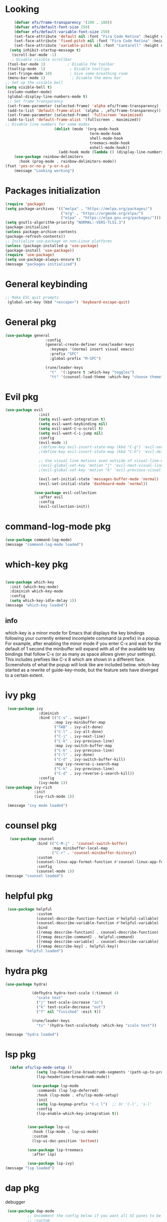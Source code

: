 * Looking
#+begin_src emacs-lisp
      (defvar efs/frame-transparency '(100 . 100))
      (defvar efs/default-font-size 250)
      (defvar efs/default-variable-font-size 250)
      (set-face-attribute 'default nil :font "Fira Code Retina" :height efs/default-font-size)
      (set-face-attribute 'fixed-pitch nil :font "Fira Code Retina" :height efs/default-font-size)
      (set-face-attribute 'variable-pitch nil :font "Cantarell" :height efs/default-variable-font-size :weight 'regular)
    (setq inhibit-startup-message t)
     (scroll-bar-mode -1)
     ; Disable visible scrollbar
   (tool-bar-mode 1)          ; Disable the toolbar
   (tooltip-mode -1)           ; Disable tooltips
   (set-fringe-mode 10)        ; Give some breathing room
   (menu-bar-mode 1)            ; Disable the menu bar
  ;; Set up the visible bell
  (setq visible-bell t)
   (column-number-mode)
   (global-display-line-numbers-mode t)
   ;; Set frame transparency
   (set-frame-parameter (selected-frame) 'alpha efs/frame-transparency)
   (add-to-list 'default-frame-alist `(alpha . ,efs/frame-transparency))
   (set-frame-parameter (selected-frame) 'fullscreen 'maximized)
   (add-to-list 'default-frame-alist '(fullscreen . maximized))
  ;; Disable line numbers for some modes
                        (dolist (mode '(org-mode-hook
                                        term-mode-hook
                                        shell-mode-hook
                                        treemacs-mode-hook
                                        eshell-mode-hook))
                          (add-hook mode (lambda () (display-line-numbers-mode 0))))
      (use-package rainbow-delimiters
        :hook (prog-mode . rainbow-delimiters-mode))
  (fset 'yes-or-no-p 'y-or-n-p)
      (message "Looking working")
 
#+end_src

* Packages initialization
#+begin_src emacs-lisp
  (require 'package)
  (setq package-archives '(("melpa" . "https://melpa.org/packages/")
                           ("org" . "https://orgmode.org/elpa/")
                           ("elpa" . "https://elpa.gnu.org/packages/")))
  (setq gnutls-algorithm-priority "NORMAL:-VERS-TLS1.3")
  (package-initialize)
  (unless package-archive-contents
  (package-refresh-contents))
  ;; Initialize use-package on non-Linux platforms
  (unless (package-installed-p 'use-package)
  (package-install 'use-package))
  (require 'use-package)
  (setq use-package-always-ensure t)
  (message "packages initialized")

#+end_src

* General keybinding
#+begin_src emacs-lisp
;; Make ESC quit prompts
 (global-set-key (kbd "<escape>") 'keyboard-escape-quit)
#+end_src

* General pkg
#+begin_src emacs-lisp
   (use-package general
                     :config
                     (general-create-definer rune/leader-keys
                       :keymaps '(normal insert visual emacs)
                       :prefix "SPC"
                       :global-prefix "M-SPC")

                     (rune/leader-keys
                       "t"  '(:ignore t :which-key "toggles")
                       "tt" '(counsel-load-theme :which-key "choose theme")))

#+end_src

* Evil pkg
#+begin_src emacs-lisp
   (use-package evil
                  :init
                  (setq evil-want-integration t)
                  (setq evil-want-keybinding nil)
                  (setq evil-want-C-u-scroll t)
                  (setq evil-want-C-i-jump nil)
                  :config
                  (evil-mode 1)
                  ;(define-key evil-insert-state-map (kbd "C-g") 'evil-normal-state)
                  ;(define-key evil-insert-state-map (kbd "C-h") 'evil-delete-backward-char-and-join)

                  ;; Use visual line motions even outside of visual-line-mode buffers
                  ;(evil-global-set-key 'motion "j" 'evil-next-visual-line)
                  ;(evil-global-set-key 'motion "k" 'evil-previous-visual-line)

                  (evil-set-initial-state 'messages-buffer-mode 'normal)
                  (evil-set-initial-state 'dashboard-mode 'normal))

                (use-package evil-collection
                  :after evil
                  :config
                  (evil-collection-init))

#+end_src

* command-log-mode pkg
#+begin_src emacs-lisp
  (use-package command-log-mode)
  (message "command-log-mode loaded")
#+end_src

* which-key pkg

#+begin_src emacs-lisp

  (use-package which-key
    :init (which-key-mode)
    :diminish which-key-mode
    :config
    (setq which-key-idle-delay 1))
  (message "which-key loaded")
#+end_src
** info
which-key is a minor mode for Emacs that displays the key bindings
following your currently entered incomplete command (a prefix) in a popup.
For example, after enabling the minor mode if you enter C-x
and wait for the default of 1 second the minibuffer will expand with all
of the available key bindings that follow C-x (or as many as space allows
given your settings). This includes prefixes like C-x 8 which are shown in a
different face. Screenshots of what the popup will look like are included below.
which-key started as a rewrite of guide-key-mode,
but the feature sets have diverged to a certain extent.

* ivy pkg
#+begin_src emacs-lisp
  (use-package ivy
                :diminish
                :bind (("C-s" . swiper)
                       :map ivy-minibuffer-map
                       ("TAB" . ivy-alt-done)
                       ("C-l" . ivy-alt-done)
                       ("C-j" . ivy-next-line)
                       ("C-k" . ivy-previous-line)
                       :map ivy-switch-buffer-map
                       ("C-k" . ivy-previous-line)
                       ("C-l" . ivy-done)
                       ("C-d" . ivy-switch-buffer-kill)
                       :map ivy-reverse-i-search-map
                       ("C-k" . ivy-previous-line)
                       ("C-d" . ivy-reverse-i-search-kill))
                :config
                (ivy-mode 1))
 (use-package ivy-rich
              :init
              (ivy-rich-mode 1))

  (message "ivy mode loaded")
#+end_src

* counsel pkg
#+begin_src emacs-lisp
  (use-package counsel
              :bind (("C-M-j" . 'counsel-switch-buffer)
                     :map minibuffer-local-map
                     ("C-r" . 'counsel-minibuffer-history))
              :custom
              (counsel-linux-app-format-function #'counsel-linux-app-format-function-name-only)
              :config
              (counsel-mode 1))
(message "counsel loaded")
#+end_src

* helpful pkg
#+begin_src emacs-lisp
 (use-package helpful
              :custom
              (counsel-describe-function-function #'helpful-callable)
              (counsel-describe-variable-function #'helpful-variable)
              :bind
              ([remap describe-function] . counsel-describe-function)
              ([remap describe-command] . helpful-command)
              ([remap describe-variable] . counsel-describe-variable)
              ([remap describe-key] . helpful-key))
(message "helpful loaded")
#+end_src

* hydra pkg
#+begin_src emacs-lisp
(use-package hydra)

            (defhydra hydra-text-scale (:timeout 4)
              "scale text"
              ("j" text-scale-increase "in")
              ("k" text-scale-decrease "out")
              ("f" nil "finished" :exit t))

            (rune/leader-keys
              "ts" '(hydra-text-scale/body :which-key "scale text"))

(message "hydra loaded")
#+end_src

* lsp pkg
#+begin_src emacs-lisp
  (defun efs/lsp-mode-setup ()
              (setq lsp-headerline-breadcrumb-segments '(path-up-to-project file symbols))
              (lsp-headerline-breadcrumb-mode))

            (use-package lsp-mode
              :commands (lsp lsp-deferred)
              :hook (lsp-mode . efs/lsp-mode-setup)
              :init
              (setq lsp-keymap-prefix "C-c l")  ;; Or 'C-l', 's-l'
              :config
              (lsp-enable-which-key-integration t))


          (use-package lsp-ui
            :hook (lsp-mode . lsp-ui-mode)
            :custom
            (lsp-ui-doc-position 'bottom))

          (use-package lsp-treemacs
            :after lsp)

          (use-package lsp-ivy)
(message "lsp loaded")

#+end_src

* dap pkg
debugger
#+begin_src emacs-lisp
 (use-package dap-mode
          ;; Uncomment the config below if you want all UI panes to be hidden by default!
          ;; :custom
          ;; (lsp-enable-dap-auto-configure nil)
          ;; :config
          ;; (dap-ui-mode 1)

          :config
          ;; Set up Node debugging
          (require 'dap-node)
          (dap-node-setup) ;; Automatically installs Node debug adapter if needed

          ;; Bind `C-c l d` to `dap-hydra` for easy access
          (general-define-key
            :keymaps 'lsp-mode-map
            :prefix lsp-keymap-prefix
            "d" '(dap-hydra t :wk "debugger")))
(message "dap loaded")
#+end_src

* all-the-icons
#+begin_src emacs-lisp
  (use-package all-the-icons
      :ensure t)
  (message "all-the-icons loaded")
#+end_src

* doom pkg
#+begin_src emacs-lisp
  (use-package doom-themes
    :ensure t
    :init
    (load-theme 'doom-dracula  t)
    (doom-themes-treemacs-config)
    (setq neo-global--window nil)
    (setq hl-line-sticky-flag nil)
    (setq neo-vc-integration nil)
    (setq neotree-dir-button-keymap nil)
    (setq neotree-file-button-keymap nil)
    (setq neo-path--file-short-name nil)
    (setq neo-vc-for-node nil)
    (setq neo-buffer--insert-fold-symbol nil)
    (setq neo-buffer--node-list-set nil)
    (setq neo-buffer--newline-and-begin nil)
    (setq neo-global--select-window nil)
    (setq neo-buffer--insert-file-entry nil)
    (setq neo-buffer--insert-dir-entry nil)
    (setq neo-buffer--insert-root-entry nil))
  (use-package doom-modeline
  :ensure t
  :hook (after-init . doom-modeline-mode))

  (message "doom loaded")

#+end_src

* helm pkg
#+begin_src emacs-lisp
 (use-package helm
  :ensure t
  :init
  (
   helm-mode 1)
  :bind
    ("C-x C-f" . 'helm-find-files)
    ("C-x C-b" . 'helm-buffers-list)
    ("M-x" . 'helm-M-x))
  (helm-autoresize-mode 1)
 (use-package helm-lsp
    :ensure t
    :commands helm-lsp-workspace-symbol)
(message "helm loaded")
#+end_src

* company
#+begin_src emacs-lisp
 (use-package company
     :ensure t
     :config
     (setq company-idle-delay 0)
     (setq company-minimum-prefix-length 2))
   (with-eval-after-load 'company
     (define-key company-active-map (kbd "M-n") nil)
     (define-key company-active-map (kbd "M-p") nil)
     (define-key company-active-map (kbd "C-n") #'company-select-next)
     (define-key company-active-map (kbd "C-p") #'company-select-previous)
     (define-key company-active-map (kbd "<tab>") #'company-abort))
   (add-hook 'c++-mode-hook 'yas-minor-mode)
   (add-hook 'c-mode-hook 'yas-minor-mode)
   (with-eval-after-load 'company
     (add-hook 'c++-mode-hook 'company-mode)
     (add-hook 'c-mode-hook 'company-mode))
   (add-hook 'emacs-lisp-mode-hook 'eldoc-mode)
   (add-hook 'emacs-lisp-mode-hook 'yas-minor-mode)
   (add-hook 'emacs-lisp-mode-hook 'company-mode)
   (setq lsp-completion-provider :capf)
   (defun check-expansion ()
       (save-excursion
         (if (looking-at "\\_>") t
           (backward-char 1)
           (if (looking-at "\\.") t
             (backward-char 1)
             (if (looking-at "->") t nil)))))
     (defun do-yas-expand ()
       (let ((yas/fallback-behavior 'return-nil))
         (yas/expand)))
     (defun tab-indent-or-complete ()
       (interactive)
       (if (minibufferp)
           (minibuffer-complete)
         (if (or (not yas/minor-mode)
                 (null (do-yas-expand)))
             (if (check-expansion)
                 (company-complete-common)
               (indent-for-tab-command)))))
   (global-set-key [tab] 'tab-indent-or-complete)
   (add-hook 'after-init-hook 'global-company-mode)
(message "company loaded")
#+end_src

* yasnippet
#+begin_src emacs-lisp
   (use-package yasnippet
      :ensure t
      :config
        (yas-reload-all))
    (define-key global-map (kbd "C-c C-y") 'yas-new-snippet)
    (defun yas/org-very-safe-expand ()
    (let ((yas/fallback-behavior 'return-nil)) (yas/expand)))
    (add-hook 'org-mode-hook
    (lambda ()
    (make-variable-buffer-local 'yas/trigger-key)
    (setq yas/trigger-key [tab])
    (add-to-list 'org-tab-first-hook 'yas/org-very-safe-expand)
    (define-key yas/keymap [tab] 'yas/next-field)))
  (use-package yasnippet-snippets :ensure t)

  (message "yasnippet loaded")
#+end_src
* org-bullets
#+begin_src emacs-lisp
  (use-package org-bullets
    :ensure t
    :config
    (add-hook 'org-mode-hook (lambda () (org-bullets-mode))))
(message "org-bullets loaded")
#+end_src

* quickrun
#+begin_src emacs-lisp
  (use-package quickrun
    :ensure t
    :bind("<f5>". 'quickrun-shell))
(message "quickrun loaded")
#+end_src

* treemacs
#+begin_src emacs-lisp
(use-package treemacs
  :ensure t
  :defer t
  :init
  (with-eval-after-load 'winum
    (define-key winum-keymap (kbd "M-0") #'treemacs-select-window))
  :config
  (progn
    (setq treemacs-collapse-dirs                 (if treemacs-python-executable 3 0)
          treemacs-deferred-git-apply-delay      0.5
          treemacs-display-in-side-window        t
          treemacs-eldoc-display                 t
          treemacs-file-event-delay              5000
          treemacs-file-extension-regex          treemacs-last-period-regex-value
          treemacs-file-follow-delay             0.2
          treemacs-follow-after-init             t
          treemacs-git-command-pipe              ""
          treemacs-goto-tag-strategy             'refetch-index
          treemacs-indentation                   2
          treemacs-indentation-string            " "
          treemacs-is-never-other-window         nil
          treemacs-max-git-entries               5000
          treemacs-missing-project-action        'ask
          treemacs-no-png-images                 nil
          treemacs-no-delete-other-windows       t
          treemacs-project-follow-cleanup        nil
          treemacs-persist-file                  (expand-file-name ".cache/treemacs-persist" user-emacs-directory)
          treemacs-position                      'left
          treemacs-recenter-distance             0.1
          treemacs-recenter-after-file-follow    nil
          treemacs-recenter-after-tag-follow     nil
          treemacs-recenter-after-project-jump   'always
          treemacs-recenter-after-project-expand 'on-distance
          treemacs-show-cursor                   nil
          treemacs-show-hidden-files             t
          treemacs-silent-filewatch              nil
          treemacs-silent-refresh                nil
          treemacs-sorting                       'alphabetic-asc
          treemacs-space-between-root-nodes      t
          treemacs-tag-follow-cleanup            t
          treemacs-tag-follow-delay              1.5
          treemacs-width                         26)
	  
    (treemacs-follow-mode t)
    (treemacs-filewatch-mode t)
    (treemacs-fringe-indicator-mode t)
    (pcase (cons (not (null (executable-find "git")))
                 (not (null treemacs-python-executable)))
      (`(t . t)
       (treemacs-git-mode 'deferred))
      (`(t . _)
       (treemacs-git-mode 'simple))))
  :bind
  (:map global-map
        ("M-0"       . treemacs-select-window)
        ("C-x t 1"   . treemacs-delete-other-windows)
        ("C-x t t"   . treemacs)
        ("C-x t B"   . treemacs-bookmark)
        ("C-x t C-t" . treemacs-find-file)
        ("C-x t M-t" . treemacs-find-tag)))
(message "treemacs loaded")
#+end_src

* electric-pair-mode
#+begin_src emacs-lisp
  (electric-pair-mode 1)
  (setq electric-pair-pairs
  '(
    (?\" . ?\")
    (?\' . ?\')
    (?\{ . ?\})))
(message "electric-pair-mode loaded")
#+end_src

* move line with ALT
#+begin_src emacs-lisp
(defun move-line (n)
  (interactive "p")
  (setq col (current-column))
  (beginning-of-line) (setq start (point))
  (end-of-line) (forward-char) (setq end (point))
  (let ((line-text (delete-and-extract-region start end)))
    (forward-line n)
    (insert line-text)
    (forward-line -1)
    (forward-char col)))
(defun move-line-up (n)
  (interactive "p")
  (move-line (if (null n) -1 (- n))))
(defun move-line-down (n)
  (interactive "p")
  (move-line (if (null n) 1 n)))
(global-set-key (kbd "M-<up>") 'move-line-up)
(global-set-key (kbd "M-<down>") 'move-line-down)
(message "move line with ALT loaded")
#+end_src

 Dashboard
#+BEGIN_SRC emacs-lisp
  (use-package dashboard
    :ensure t
    :config
    (dashboard-setup-startup-hook)
    (setq dashboard-items '((recents  . 5)
                            (bookmarks . 5)))
    (setq dashboard-set-heading-icons t)
    (setq dashboard-set-file-icons t)
    (setq dashboard-startup-banner "~/.emacs.d/CondorEmacs.png")
    (setq dashboard-banner-logo-title "Welcome to Condor Emacs!")
    (setq dashboard-set-navigator t)
    (setq dashboard-navigator-buttons
          `(((,(all-the-icons-octicon "mark-github" :height 1.1 :v-adjust 0.0)
              "Homepage"
              "Browse homepage"
              (lambda (&rest _) (browse-url "https://github.com/apemangr/Condor-Emacs/")))

             (,(all-the-icons-faicon "archive" :height 1.1 :v-adjust 0.0)
              "Update Packages"
              "Click to updates your packages"
              (lambda (&rest _) (auto-package-update-now)))

             (,(all-the-icons-octicon "gear" :height 1.1 :v-adjust 0.0)
              "Configuration"
              "Click to config Condor Emacs"
              (lambda (&rest _) (find-file "~/.emacs.d/config.org")))))))
(message "dashboard loaded")
#+END_SRC

* Better scrolling
#+BEGIN_SRC emacs-lisp
  (setq scroll-step 1)
  (setq scroll-margin 1)
  (setq scroll-conservatively 101)
  (setq scroll-up-aggressively 0.01)
  (setq scroll-down-aggressively 0.01)
  (setq auto-window-vscroll nil)
  (setq fast-but-imprecise-scrolling nil)
  (setq mouse-wheel-scroll-amount '(1 ((shift) . 1)))
  (setq mouse-wheel-progressive-speed nil)
  ;; Horizontal Scroll
  (setq hscroll-step 1)
  (setq hscroll-margin 1)
(message "better scrolling loaded")
#+END_SRC

* Org-mode
#+begin_src emacs-lisp
  (setq org-startup-indented t
        org-bullets-bullet-list '(" ") ;; no bullets, needs org-bullets package
        org-ellipsis "  " ;; folding symbol
        org-pretty-entities t
        org-hide-emphasis-markers t
        ;; show actually italicized text instead of /italicized text/
        org-agenda-block-separator ""
        org-fontify-whole-heading-line t
        org-fontify-done-headline t
        org-fontify-quote-and-verse-blocks t)

  (add-hook 'org-mode-hook (lambda ()
     "Beautify Org Checkbox Symbol"
     (push '("[ ]" .  "☐") prettify-symbols-alist)
     (push '("[X]" . "☑" ) prettify-symbols-alist)
     (push '("[-]" . "❍" ) prettify-symbols-alist)
     (push '("#+BEGIN_SRC" . "↦" ) prettify-symbols-alist)
     (push '("#+END_SRC" . "⇤" ) prettify-symbols-alist)
     (push '("#+BEGIN_EXAMPLE" . "↦" ) prettify-symbols-alist)
     (push '("#+END_EXAMPLE" . "⇤" ) prettify-symbols-alist)
     (push '("#+BEGIN_QUOTE" . "↦" ) prettify-symbols-alist)
     (push '("#+END_QUOTE" . "⇤" ) prettify-symbols-alist)
     (push '("#+begin_quote" . "↦" ) prettify-symbols-alist)
     (push '("#+end_quote" . "⇤" ) prettify-symbols-alist)
     (push '("#+begin_example" . "↦" ) prettify-symbols-alist)
     (push '("#+end_example" . "⇤" ) prettify-symbols-alist)
     (push '("#+begin_src" . "↦" ) prettify-symbols-alist)
     (push '("#+end_src" . "⇤" ) prettify-symbols-alist)
     (prettify-symbols-mode)))
(message "orgmode loaded")
#+end_src

* python-mode pkg
#+begin_src emacs-lisp
(use-package python-mode
  :ensure t
  :hook (python-mode . lsp-deferred)
  :custom
  ;; NOTE: Set these if Python 3 is called "python3" on your system!
  ;; (python-shell-interpreter "python3")
  ;; (dap-python-executable "python3")
  (dap-python-debugger 'debugpy)
  :config
  (require 'dap-python))
        (use-package pyvenv
          :config
          (pyvenv-mode 1))
(message "python-mode loaded")

#+end_src

* openwith
#+begin_src emacs-lisp
 (use-package openwith
  :ensure t)
  (openwith-mode t)
  (setq openwith-associations '(("\\.pdf\\'" "evince" (file))))
    (use-package iedit :ensure t)
    (use-package goto-chg :ensure t)
     (global-set-key (kbd "s-\[") 'goto-last-change)
     (global-set-key (kbd "s-\]") 'goto-last-change-reverse)
      (global-auto-revert-mode t)
    (use-package cmake-ide :ensure t)
    (cmake-ide-setup)
        (use-package flycheck
          :ensure t
          :init (global-flycheck-mode))
(message "openwith loaded")
#+end_src

* projectile
#+begin_src emacs-lisp
        (use-package projectile
          :diminish projectile-mode
          :config (projectile-mode)
          :custom ((projectile-completion-system 'ivy))
          :bind-keymap
          ("C-c p" . projectile-command-map)
          :init
          ;; NOTE: Set this to the folder where you keep your Git repos!
          (when (file-directory-p "~/dev/nim/NimQt")
            (setq projectile-project-search-path '("~/dev/nim/NimQt")))
          (setq projectile-switch-project-action #'projectile-dired))

        (use-package counsel-projectile
          :config (counsel-projectile-mode))
(message "projectile loaded")
#+end_src

* magit
#+begin_src emacs-lisp
  (use-package magit
          :custom
          (magit-display-buffer-function #'magit-display-buffer-same-window-except-diff-v1))

        ;; NOTE: Make sure to configure a GitHub token before using this package!
        ;; - https://magit.vc/manual/forge/Token-Creation.html#Token-Creation
        ;; - https://magit.vc/manual/ghub/Getting-Started.html#Getting-Started
      (message "magit loaded")
#+end_src

* evil-nerd-commenter pkg
#+begin_src emacs-lisp
  (use-package evil-nerd-commenter
          :bind ("M-/" . evilnc-comment-or-uncomment-lines))
  (message "evil-nerd-commenter loaded")
#+end_src

* term
#+begin_src emacs-lisp
  (use-package term
    :config
    (setq explicit-shell-file-name "bash") ;; Change this to zsh, etc
    ;;(setq explicit-zsh-args '())         ;; Use 'explicit-<shell>-args for shell-specific args

    ;; Match the default Bash shell prompt.  Update this if you have a custom prompt
    (setq term-prompt-regexp "^[^#$%>\n]*[#$%>] *"))
  (message "term loaded")
#+end_src

* eshell
#+begin_src emacs-lisp
  (use-package eshell
          :hook (eshell-first-time-mode . efs/configure-eshell)
          :config

          (with-eval-after-load 'esh-opt
            (setq eshell-destroy-buffer-when-process-dies t)
            (setq eshell-visual-commands '("htop" "zsh" "vim")))

          (eshell-git-prompt-use-theme 'powerline))
   (use-package eshell-git-prompt)
    (defun efs/configure-eshell ()
          ;; Save command history when commands are entered
          (add-hook 'eshell-pre-command-hook 'eshell-save-some-history)

          ;; Truncate buffer for performance
          (add-to-list 'eshell-output-filter-functions 'eshell-truncate-buffer)

          ;; Bind some useful keys for evil-mode
          (evil-define-key '(normal insert visual) eshell-mode-map (kbd "C-r") 'counsel-esh-history)
          (evil-define-key '(normal insert visual) eshell-mode-map (kbd "<home>") 'eshell-bol)
          (evil-normalize-keymaps)

          (setq eshell-history-size         10000
                eshell-buffer-maximum-lines 10000
                eshell-hist-ignoredups t
                eshell-scroll-to-bottom-on-input t))
(message "eshell loaded")

#+end_src

* nim
#+begin_src emacs-lisp
        (use-package nim-mode :ensure t)
        ;; The `nimsuggest-path' will be set to the value of
        (executable-find "nimsuggest")
        ;;(setq nimsuggest-path "/opt/local/bin/nimsuggest")

        (defun my--init-nim-mode ()
          "Local init function for `nim-mode'."

          ;; Just an example, by default these functions are
          ;; already mapped to "C-c <" and "C-c >".
          (local-set-key (kbd "M->") 'nim-indent-shift-right)
          (local-set-key (kbd "M-<") 'nim-indent-shift-left)

          ;; Make files in the nimble folder read only by default.
          ;; This can prevent to edit them by accident.
          (when (string-match "/\.nimble/" (or (buffer-file-name) "")) (read-only-mode 1))

          ;; If you want to experiment, you can enable the following modes by
          ;; uncommenting their line.
          (nimsuggest-mode 1)
          ;; Remember: Only enable either `flycheck-mode' or `flymake-mode' at the same time.
          (flycheck-mode 1)
          ;; (flymake-mode 1)

          ;; The following modes are disabled for Nim files just for the case
          ;; that they are enabled globally.
          ;; Anything that is based on smie can cause problems.
          (auto-fill-mode 0)
          (electric-indent-local-mode 0)
        )

        (add-hook 'nim-mode-hook 'my--init-nim-mode)
(message "nim loaded")
#+end_src

#+RESULTS:
: nim loaded


* auto insert
#+begin_src emacs-lisp
  (eval-after-load 'autoinsert
  '(define-auto-insert '(nim-mode . "Nim skeleton")
     '(
       "#------------------------------------------------------\n "
       "# " (file-name-nondirectory (buffer-file-name)) \n
       "#" \n
       "# By Merhab Noureddine\n"
       "# On " (format-time-string "%A, %e %B %Y.") \n
       "#" >  \n
       "#------------------------------------------------------" \n
       \n)))
  (message "auto insert loaded")

#+end_src


* compile Nim with F9
#+begin_src emacs-lisp
   (defun mn-nim-compile()
    (interactive)
    (let* ((src (file-name-nondirectory (buffer-file-name)))
           (exe (file-name-sans-extension src)))
      (compile (concat "nim c -r --debugger:native --verbosity\:0 --excessiveStackTrace\:on " "./" src ))))
  (add-hook 'nim-mode-hook
            (lambda () (local-set-key (kbd "<f9>") #'mn-nim-compile)))
 
(message "compile with F9 loaded")
#+end_src

* nim babilon
#+begin_src emacs-lisp
    (require 'ob-nim)
  (org-babel-do-load-languages
    'org-babel-load-languages
    '((emacs-lisp . t) (org . t) (nim . t)))
  (message "ob-nim babilon loaded")

#+end_src

* org agandan search files
#+begin_src emacs-lisp
    (require 'org-bullets)
  (add-hook 'org-mode-hook (lambda () (org-bullets-mode 1)))

  (setq org-agenda-files '("~/dev/orgs"
                           "~/dev/orgs/brain"))
(message "org agandan search loaded")

#+end_src

* auto tangle
#+begin_src emacs-lisp
  (use-package org-auto-tangle
   :defer t
   :hook (org-mode . org-auto-tangle-mode)
   :config
   (setq org-auto-tangle-default t))
  (message "auto tangle loaded")

#+end_src


* org roam
#+begin_src emacs-lisp
  (use-package org-roam
    :ensure t
    :custom
    (org-roam-directory "~/dev/orgs/roam")
    :bind (("C-c n l" . org-roam-buffer-toggle)
           ("C-c n f" . org-roam-node-find)
           ("C-c n i" . org-roam-node-insert))
    :config
    (org-roam-setup))
(message "org-roam loaded")
#+end_src

* ORG BRAIN
#+begin_src emacs-lisp
  (use-package org-brain :ensure t
    :init
    (setq org-brain-path "~/dev/orgs/brain")
    ;; For Evil users
    (with-eval-after-load 'evil
      (evil-set-initial-state 'org-brain-visualize-mode 'emacs))
    :config
    (bind-key "C-c b" 'org-brain-prefix-map org-mode-map)
    (setq org-id-track-globally t)
    (setq org-id-locations-file "~/.emacs.d/.org-id-locations")
    (add-hook 'before-save-hook #'org-brain-ensure-ids-in-buffer)
    (push '("b" "Brain" plain (function org-brain-goto-end)
            "* %i%?" :empty-lines 1)
          org-capture-templates)
    (setq org-brain-visualize-default-choices 'all)
    (setq org-brain-title-max-length 12)
    (setq org-brain-include-file-entries nil
          org-brain-file-entries-use-title nil))

  ;; Allows you to edit entries directly from org-brain-visualize
  (use-package polymode
    :config
    (add-hook 'org-brain-visualize-mode-hook #'org-brain-polymode))

  (message "org-brain loaded")
#+end_src
